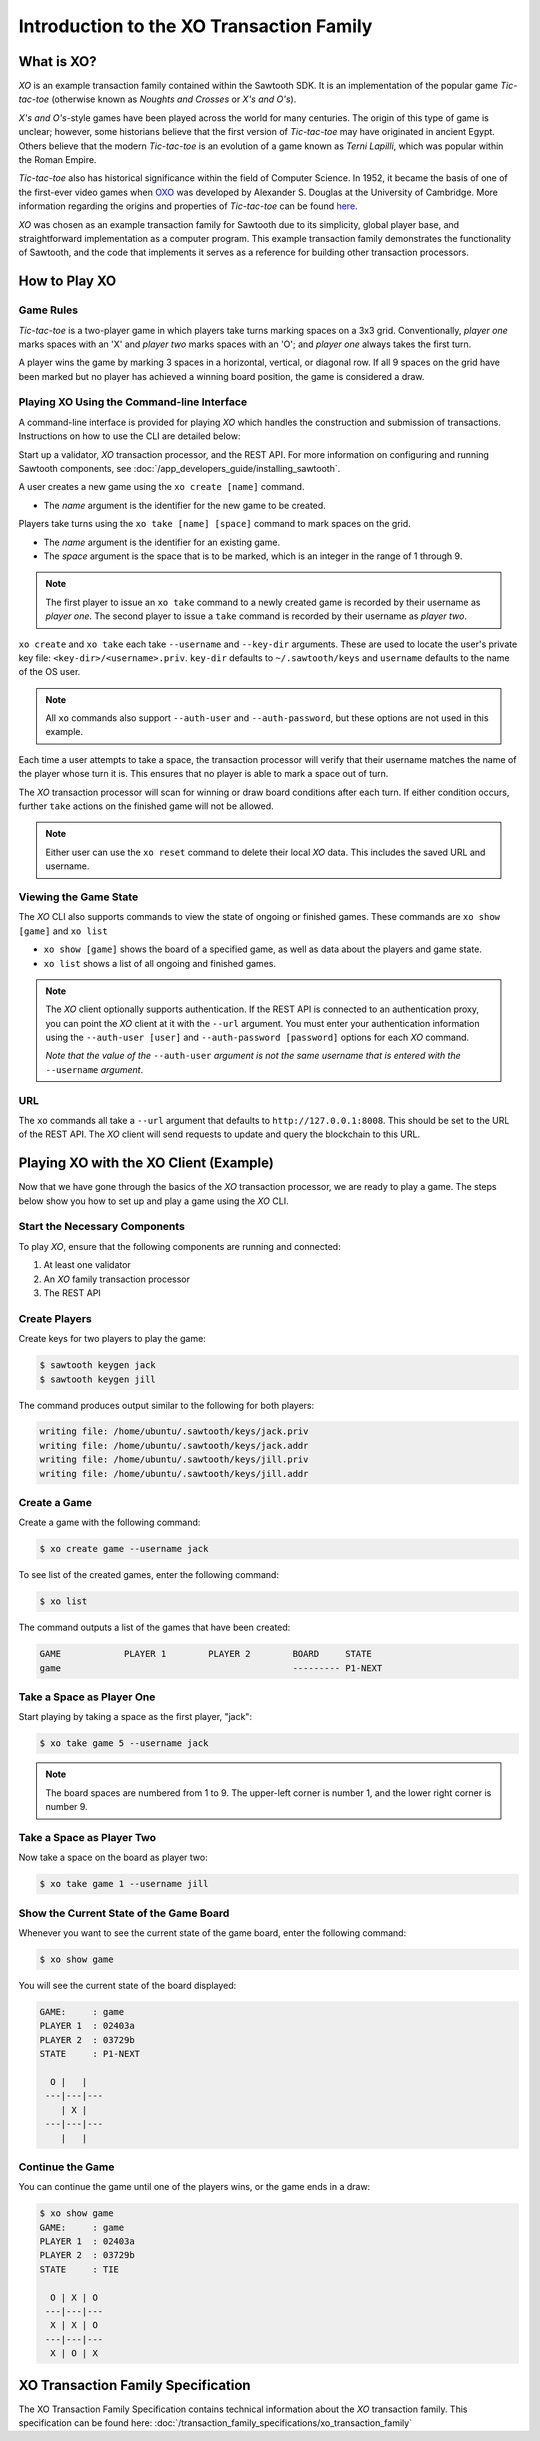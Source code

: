 *****************************************
Introduction to the XO Transaction Family
*****************************************

What is XO?
===========

*XO* is an example transaction family contained within the Sawtooth SDK. It is an
implementation of the popular game *Tic-tac-toe* (otherwise known as
*Noughts and Crosses* or *X's and O's*).

*X's and O's*-style games have been played across the world for many centuries. The
origin of this type of game is unclear; however, some historians believe that the first
version of *Tic-tac-toe* may have originated in ancient Egypt. Others believe that the
modern *Tic-tac-toe* is an evolution of a game known as *Terni Lapilli*, which was
popular within the Roman Empire.

*Tic-tac-toe* also has historical significance within the field of Computer Science. In
1952, it became the basis of one of the first-ever video games when
`OXO <https://en.wikipedia.org/wiki/OXO>`_ was developed by Alexander S. Douglas at the
University of Cambridge. More information regarding the origins and properties of
*Tic-tac-toe* can be found `here <https://en.wikipedia.org/wiki/Tic-tac-toe>`_.

*XO* was chosen as an example transaction family for Sawtooth due to its simplicity,
global player base, and straightforward implementation as a computer program. This example
transaction family demonstrates the functionality of Sawtooth, and the code that implements
it serves as a reference for building other transaction processors.

How to Play XO
==============

Game Rules
----------

*Tic-tac-toe* is a two-player game in which players take turns marking spaces on a 3x3
grid. Conventionally, *player one* marks spaces with an 'X' and *player two* marks spaces
with an 'O'; and *player one* always takes the first turn.

A player wins the game by marking 3 spaces in a horizontal, vertical, or diagonal row.
If all 9 spaces on the grid have been marked but no player has achieved a winning board
position, the game is considered a draw.

Playing XO Using the Command-line Interface
-------------------------------------------

A command-line interface is provided for playing *XO* which handles the construction and
submission of transactions. Instructions on how to use the CLI are detailed below:

Start up a validator, *XO* transaction processor, and the REST API. For more information
on configuring and running Sawtooth components, see
:doc:`/app_developers_guide/installing_sawtooth`.

A user creates a new game using the ``xo create [name]`` command.

- The *name* argument is the identifier for the new game to be created.

Players take turns using the ``xo take [name] [space]`` command to mark spaces on
the grid.

- The *name* argument is the identifier for an existing game.
- The *space* argument is the space that is to be marked, which is an integer in the
  range of 1 through 9.

.. note::

  The first player to issue an ``xo take`` command to a newly created game is
  recorded by their username as *player one*. The second player to issue a ``take``
  command is recorded by their username as *player two*.

``xo create`` and ``xo take`` each take ``--username`` and
``--key-dir`` arguments. These are used to locate the user's private
key file: ``<key-dir>/<username>.priv``. ``key-dir`` defaults to
``~/.sawtooth/keys`` and ``username`` defaults to the name of the OS
user.

.. note::

  All ``xo`` commands also support ``--auth-user`` and ``--auth-password``,
  but these options are not used in this example.

Each time a user attempts to take a space, the transaction processor will verify
that their username matches the name of the player whose turn it is. This ensures
that no player is able to mark a space out of turn.

The *XO* transaction processor will scan for winning or draw board conditions after
each turn. If either condition occurs, further ``take`` actions on the finished game
will not be allowed.

.. note::

  Either user can use the ``xo reset`` command to delete their local *XO* data.
  This includes the saved URL and username.

Viewing the Game State
----------------------

The *XO* CLI also supports commands to view the state of ongoing or finished games.
These commands are ``xo show [game]`` and ``xo list``

- ``xo show [game]`` shows the board of a specified game, as well as data about the
  players and game state.
- ``xo list`` shows a list of all ongoing and finished games.

.. note::

  The *XO* client optionally supports authentication. If the REST API
  is connected to an authentication proxy, you can point the *XO*
  client at it with the ``--url`` argument. You must enter your
  authentication information using the ``--auth-user [user]`` and
  ``--auth-password [password]`` options for each *XO* command.

  *Note that the value of the* ``--auth-user`` *argument is not the
  same username that is entered with the* ``--username`` *argument*.

URL
---

The ``xo`` commands all take a ``--url`` argument that defaults to
``http://127.0.0.1:8008``. This should be set to the URL of the REST
API. The *XO* client will send requests to update and query the
blockchain to this URL.


.. seealso::
  :doc:`/cli/xo`

Playing XO with the XO Client (Example)
=======================================

Now that we have gone through the basics of the *XO* transaction processor, we are ready
to play a game. The steps below show you how to set up and play a game using the *XO* CLI.

Start the Necessary Components
------------------------------

To play *XO*, ensure that the following components are running and connected:

#. At least one validator
#. An *XO* family transaction processor
#. The REST API

Create Players
--------------

Create keys for two players to play the game:

.. code-block:: console

    $ sawtooth keygen jack
    $ sawtooth keygen jill


The command produces output similar to the following for both players:

.. code-block:: console

    writing file: /home/ubuntu/.sawtooth/keys/jack.priv
    writing file: /home/ubuntu/.sawtooth/keys/jack.addr
    writing file: /home/ubuntu/.sawtooth/keys/jill.priv
    writing file: /home/ubuntu/.sawtooth/keys/jill.addr


Create a Game
-------------

Create a game with the following command:

.. code-block:: console

    $ xo create game --username jack

To see list of the created games, enter the following command:

.. code-block:: console

    $ xo list

The command outputs a list of the games that have been created:

.. code-block:: console

    GAME            PLAYER 1        PLAYER 2        BOARD     STATE
    game                                            --------- P1-NEXT


Take a Space as Player One
--------------------------

Start playing by taking a space as the first player, "jack":

.. code-block:: console

    $ xo take game 5 --username jack

.. note::

    The board spaces are numbered from 1 to 9. The upper-left corner is
    number 1, and the lower right corner is number 9.


Take a Space as Player Two
--------------------------

Now take a space on the board as player two:

.. code-block:: console

    $ xo take game 1 --username jill


Show the Current State of the Game Board
----------------------------------------

Whenever you want to see the current state of the game board, enter the
following command:

.. code-block:: console

    $ xo show game

You will see the current state of the board displayed:

.. code-block:: console

    GAME:     : game
    PLAYER 1  : 02403a
    PLAYER 2  : 03729b
    STATE     : P1-NEXT

      O |   |
     ---|---|---
        | X |
     ---|---|---
        |   |


Continue the Game
-----------------

You can continue the game until one of the players wins, or
the game ends in a draw:

.. code-block:: console

    $ xo show game
    GAME:     : game
    PLAYER 1  : 02403a
    PLAYER 2  : 03729b
    STATE     : TIE

      O | X | O
     ---|---|---
      X | X | O
     ---|---|---
      X | O | X


XO Transaction Family Specification
===================================

The XO Transaction Family Specification contains technical information about the *XO*
transaction family. This specification can be found here:
:doc:`/transaction_family_specifications/xo_transaction_family`

.. Licensed under Creative Commons Attribution 4.0 International License
.. https://creativecommons.org/licenses/by/4.0/
